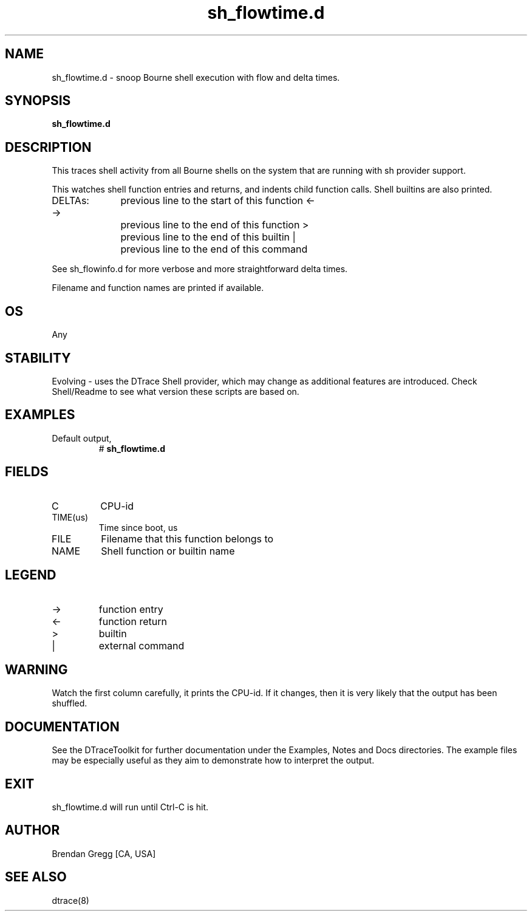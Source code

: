 .TH sh_flowtime.d 8   "$Date:: 2007-10-03 #$" "USER COMMANDS"
.SH NAME
sh_flowtime.d - snoop Bourne shell execution with flow and delta times.
.SH SYNOPSIS
.B sh_flowtime.d

.SH DESCRIPTION
This traces shell activity from all Bourne shells on the system that are
running with sh provider support.

This watches shell function entries and returns, and indents child
function calls. Shell builtins are also printed.

DELTAs:
->		previous line to the start of this function
<-		previous line to the end of this function
>		previous line to the end of this builtin
|		previous line to the end of this command

See sh_flowinfo.d for more verbose and more straightforward delta times.

Filename and function names are printed if available.
.SH OS
Any
.SH STABILITY
Evolving - uses the DTrace Shell provider, which may change 
as additional features are introduced. Check Shell/Readme
to see what version these scripts are based on.
.SH EXAMPLES
.TP
Default output,
# 
.B sh_flowtime.d
.PP
.SH FIELDS
.TP
C
CPU-id
.TP
TIME(us)
Time since boot, us
.TP
FILE
Filename that this function belongs to
.TP
NAME
Shell function or builtin name
.SH LEGEND
.TP
\->
function entry
.TP
<\-
function return
.TP
>
builtin
.TP
|
external command
.SH WARNING
Watch the first column carefully, it prints the CPU-id. If it
changes, then it is very likely that the output has been shuffled.
.PP
.SH DOCUMENTATION
See the DTraceToolkit for further documentation under the 
Examples, Notes and Docs directories. The example files may be
especially useful as they aim to demonstrate how to interpret
the output.
.SH EXIT
sh_flowtime.d will run until Ctrl-C is hit.
.SH AUTHOR
Brendan Gregg
[CA, USA]
.SH SEE ALSO
dtrace(8)
